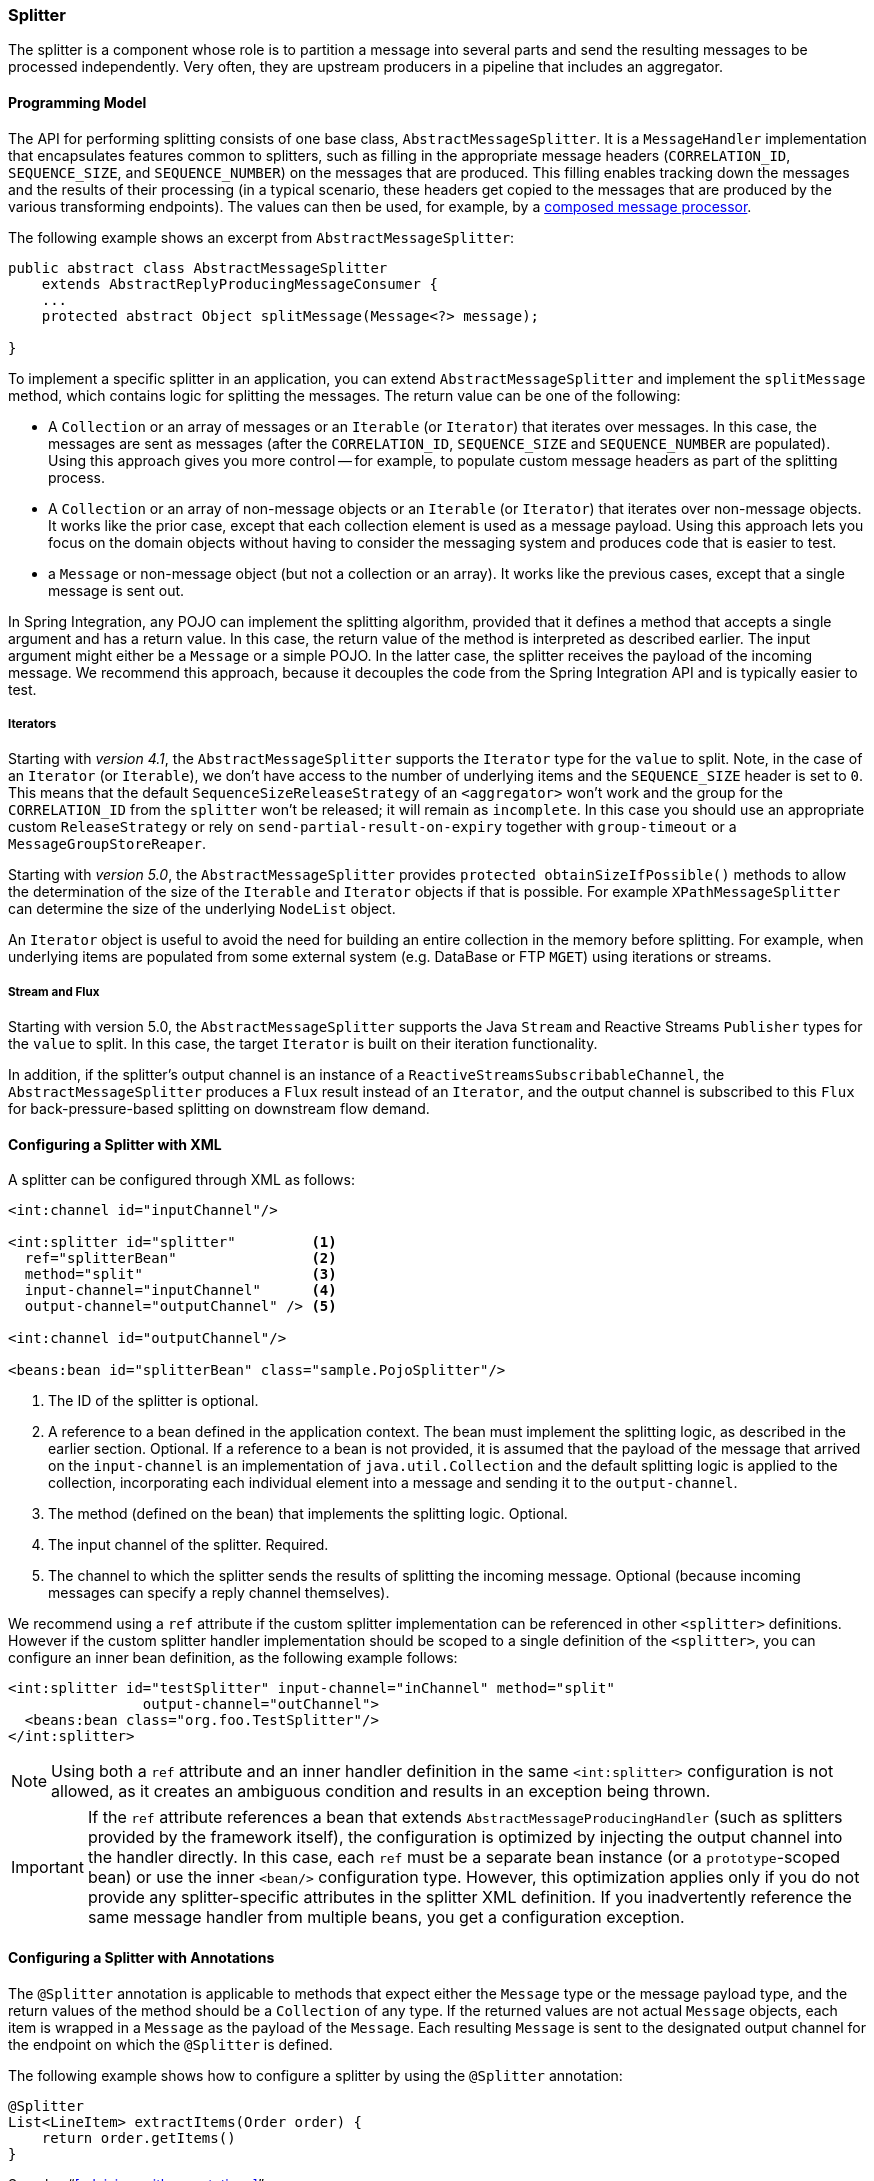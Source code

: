 [[splitter]]
=== Splitter

The splitter is a component whose role is to partition a message into several parts and send the resulting messages to be processed independently.
Very often, they are upstream producers in a pipeline that includes an aggregator.

==== Programming Model

The API for performing splitting consists of one base class, `AbstractMessageSplitter`.
It is a `MessageHandler` implementation that encapsulates features common to splitters, such as filling in the appropriate message headers (`CORRELATION_ID`, `SEQUENCE_SIZE`, and `SEQUENCE_NUMBER`) on the messages that are produced.
This filling enables tracking down the messages and the results of their processing (in a typical scenario, these headers get copied to the messages that are produced by the various transforming endpoints).
The values can then be used, for example, by a http://www.eaipatterns.com/DistributionAggregate.html[composed message processor].

The following example shows an excerpt from `AbstractMessageSplitter`:

[source,java]
----
public abstract class AbstractMessageSplitter
    extends AbstractReplyProducingMessageConsumer {
    ...
    protected abstract Object splitMessage(Message<?> message);

}
----

To implement a specific splitter in an application, you can extend `AbstractMessageSplitter` and implement the `splitMessage` method, which contains logic for splitting the messages.
The return value can be one of the following:

* A `Collection` or an array of messages or an `Iterable` (or `Iterator`) that iterates over messages.
In this case, the messages are sent as messages (after the `CORRELATION_ID`, `SEQUENCE_SIZE` and `SEQUENCE_NUMBER` are populated).
Using this approach gives you more control -- for example, to populate custom message headers as part of the splitting process.

* A `Collection` or an array of non-message objects or an `Iterable` (or `Iterator`) that iterates over non-message objects.
It works like the prior case, except that each collection element is used as a message payload.
Using this approach lets you focus on the domain objects without having to consider the messaging system and produces code that is easier to test.

* a `Message` or non-message object (but not a collection or an array).
It works like the previous cases, except that a single message is sent out.

In Spring Integration, any POJO can implement the splitting algorithm, provided that it defines a method that accepts a single argument and has a return value.
In this case, the return value of the method is interpreted as described earlier.
The input argument might either be a `Message` or a simple POJO.
In the latter case, the splitter receives the payload of the incoming message.
We recommend this approach, because it decouples the code from the Spring Integration API and is typically easier to test.

===== Iterators

Starting with _version 4.1_, the `AbstractMessageSplitter` supports the `Iterator` type for the `value` to split.
Note, in the case of an `Iterator` (or `Iterable`), we don't have access to the number of underlying items and the `SEQUENCE_SIZE` header is set to `0`.
This means that the default `SequenceSizeReleaseStrategy` of an `<aggregator>` won't work and the group for the `CORRELATION_ID` from the `splitter` won't be released; it will remain as `incomplete`.
In this case you should use an appropriate custom `ReleaseStrategy` or rely on `send-partial-result-on-expiry` together with `group-timeout` or a `MessageGroupStoreReaper`.

Starting with _version 5.0_, the `AbstractMessageSplitter` provides `protected obtainSizeIfPossible()` methods to allow the determination of the size of the `Iterable` and `Iterator` objects if that is possible.
For example `XPathMessageSplitter` can determine the size of the underlying `NodeList` object.

An `Iterator` object is useful to avoid the need for building an entire collection in the memory before splitting.
For example, when underlying items are populated from some external system (e.g.
DataBase or FTP `MGET`) using iterations or streams.

===== Stream and Flux

Starting with version 5.0, the `AbstractMessageSplitter` supports the Java `Stream` and Reactive Streams `Publisher` types for the `value` to split.
In this case, the target `Iterator` is built on their iteration functionality.

In addition, if the splitter's output channel is an instance of a `ReactiveStreamsSubscribableChannel`, the `AbstractMessageSplitter` produces a `Flux` result instead of an `Iterator`, and the output channel is subscribed to this `Flux` for back-pressure-based splitting on downstream flow demand.

==== Configuring a Splitter with XML

A splitter can be configured through XML as follows:

====
[source,xml]
----
<int:channel id="inputChannel"/>

<int:splitter id="splitter"         <1>
  ref="splitterBean"                <2>
  method="split"                    <3>
  input-channel="inputChannel"      <4>
  output-channel="outputChannel" /> <5>

<int:channel id="outputChannel"/>

<beans:bean id="splitterBean" class="sample.PojoSplitter"/>
----
<1> The ID of the splitter is optional.
<2> A reference to a bean defined in the application context.
The bean must implement the splitting logic, as described in the earlier section.
Optional.
If a reference to a bean is not provided, it is assumed that the payload of the message that arrived on the `input-channel` is an implementation of `java.util.Collection` and the default splitting logic is applied to the collection, incorporating each individual element into a message and sending it to the `output-channel`.
<3> The method (defined on the bean) that implements the splitting logic.
Optional.
<4> The input channel of the splitter.
Required.
<5> The channel to which the splitter sends the results of splitting the incoming message.
Optional (because incoming messages can specify a reply channel themselves).
====

We recommend using a `ref` attribute if the custom splitter implementation can be referenced in other `<splitter>` definitions.
However if the custom splitter handler implementation should be scoped to a single definition of the `<splitter>`, you can configure an inner bean definition, as the following example follows:

====
[source,xml]
----
<int:splitter id="testSplitter" input-channel="inChannel" method="split"
                output-channel="outChannel">
  <beans:bean class="org.foo.TestSplitter"/>
</int:splitter>
----
====

NOTE: Using both a `ref` attribute and an inner handler definition in the same `<int:splitter>` configuration is not allowed, as it creates an ambiguous condition and results in an exception being thrown.

IMPORTANT: If the `ref` attribute references a bean that extends `AbstractMessageProducingHandler` (such as splitters provided by the framework itself), the configuration is optimized by injecting the output channel into the handler directly.
In this case, each `ref` must be a separate bean instance (or a `prototype`-scoped bean) or use the inner `<bean/>` configuration type.
However, this optimization applies only if you do not provide any splitter-specific attributes in the splitter XML definition.
If you inadvertently reference the same message handler from multiple beans, you get a configuration exception.

==== Configuring a Splitter with Annotations

The `@Splitter` annotation is applicable to methods that expect either the `Message` type or the message payload type, and the return values of the method should be a `Collection` of any type.
If the returned values are not actual `Message` objects, each item is wrapped in a `Message` as the payload of the `Message`.
Each resulting `Message` is sent to the designated output channel for the endpoint on which the `@Splitter` is defined.

The following example shows how to configure a splitter by using the `@Splitter` annotation:

====
[source,java]
----
@Splitter
List<LineItem> extractItems(Order order) {
    return order.getItems()
}
----
====

See also "`<<advising-with-annotations>>`".

See also "`<<java-dsl-splitters>>`" in the Java DSL chapter.
